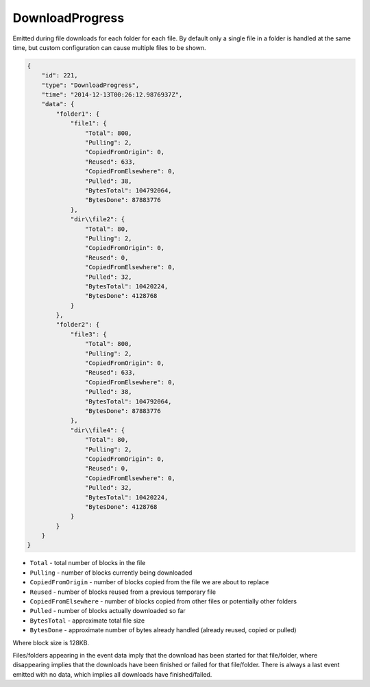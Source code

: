 .. download-progress:

DownloadProgress
----------------

Emitted during file downloads for each folder for each file. By default
only a single file in a folder is handled at the same time, but custom
configuration can cause multiple files to be shown.

.. code-block:: json

    {
        "id": 221,
        "type": "DownloadProgress",
        "time": "2014-12-13T00:26:12.9876937Z",
        "data": {
            "folder1": {
                "file1": {
                    "Total": 800,
                    "Pulling": 2,
                    "CopiedFromOrigin": 0,
                    "Reused": 633,
                    "CopiedFromElsewhere": 0,
                    "Pulled": 38,
                    "BytesTotal": 104792064,
                    "BytesDone": 87883776
                },
                "dir\\file2": {
                    "Total": 80,
                    "Pulling": 2,
                    "CopiedFromOrigin": 0,
                    "Reused": 0,
                    "CopiedFromElsewhere": 0,
                    "Pulled": 32,
                    "BytesTotal": 10420224,
                    "BytesDone": 4128768
                }
            },
            "folder2": {
                "file3": {
                    "Total": 800,
                    "Pulling": 2,
                    "CopiedFromOrigin": 0,
                    "Reused": 633,
                    "CopiedFromElsewhere": 0,
                    "Pulled": 38,
                    "BytesTotal": 104792064,
                    "BytesDone": 87883776
                },
                "dir\\file4": {
                    "Total": 80,
                    "Pulling": 2,
                    "CopiedFromOrigin": 0,
                    "Reused": 0,
                    "CopiedFromElsewhere": 0,
                    "Pulled": 32,
                    "BytesTotal": 10420224,
                    "BytesDone": 4128768
                }
            }
        }
    }

-  ``Total`` - total number of blocks in the file
-  ``Pulling`` - number of blocks currently being downloaded
-  ``CopiedFromOrigin`` - number of blocks copied from the file we are
   about to replace
-  ``Reused`` - number of blocks reused from a previous temporary file
-  ``CopiedFromElsewhere`` - number of blocks copied from other files or
   potentially other folders
-  ``Pulled`` - number of blocks actually downloaded so far
-  ``BytesTotal`` - approximate total file size
-  ``BytesDone`` - approximate number of bytes already handled (already
   reused, copied or pulled)

Where block size is 128KB.

Files/folders appearing in the event data imply that the download has
been started for that file/folder, where disappearing implies that the
downloads have been finished or failed for that file/folder. There is
always a last event emitted with no data, which implies all downloads
have finished/failed.
